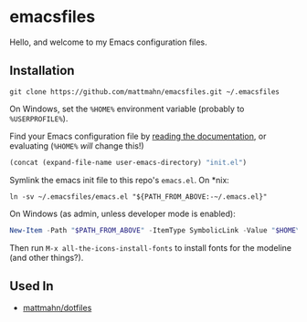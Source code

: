 * emacsfiles
  Hello, and welcome to my Emacs configuration files.

** Installation
   #+BEGIN_SRC shell
     git clone https://github.com/mattmahn/emacsfiles.git ~/.emacsfiles
   #+END_SRC

   On Windows, set the =%HOME%= environment variable (probably to =%USERPROFILE%=).

   Find your Emacs configuration file by [[https://www.gnu.org/software/emacs/manual/html_node/efaq-w32/Location-of-init-file.html][reading the documentation]], or evaluating (=%HOME%= /will/ change this!)
   #+BEGIN_SRC emacs-lisp
     (concat (expand-file-name user-emacs-directory) "init.el")
   #+END_SRC

   Symlink the emacs init file to this repo's =emacs.el=.
   On *nix:
   #+BEGIN_SRC shell
     ln -sv ~/.emacsfiles/emacs.el "${PATH_FROM_ABOVE:-~/.emacs.el}"
   #+END_SRC
   On Windows (as admin, unless developer mode is enabled):
   #+BEGIN_SRC powershell
  New-Item -Path "$PATH_FROM_ABOVE" -ItemType SymbolicLink -Value "$HOME\.emacsfiles\emacs.el"
   #+END_SRC

   Then run =M-x all-the-icons-install-fonts= to install fonts for the modeline (and other things?).

** Used In
  - [[https://github.com/mattmahn/dotfiles][mattmahn/dotfiles]]
